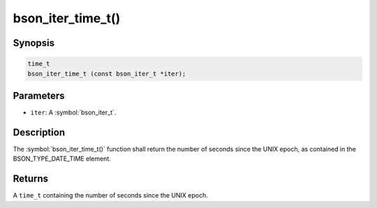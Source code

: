 .. _bson_iter_time_t:

bson_iter_time_t()
==================

Synopsis
--------

.. code-block:: c

  time_t
  bson_iter_time_t (const bson_iter_t *iter);

Parameters
----------

- ``iter``: A :symbol:`bson_iter_t`.

Description
-----------

The :symbol:`bson_iter_time_t()` function shall return the number of seconds since the UNIX epoch, as contained in the BSON_TYPE_DATE_TIME element.

Returns
-------

A ``time_t`` containing the number of seconds since the UNIX epoch.

